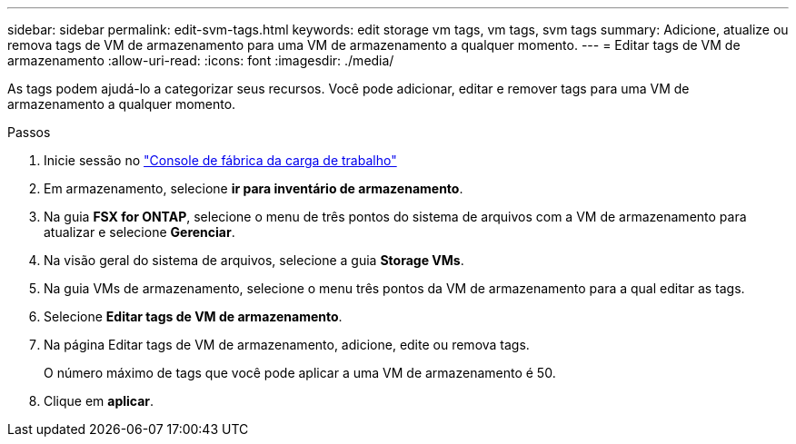 ---
sidebar: sidebar 
permalink: edit-svm-tags.html 
keywords: edit storage vm tags, vm tags, svm tags 
summary: Adicione, atualize ou remova tags de VM de armazenamento para uma VM de armazenamento a qualquer momento. 
---
= Editar tags de VM de armazenamento
:allow-uri-read: 
:icons: font
:imagesdir: ./media/


[role="lead"]
As tags podem ajudá-lo a categorizar seus recursos. Você pode adicionar, editar e remover tags para uma VM de armazenamento a qualquer momento.

.Passos
. Inicie sessão no link:https://console.workloads.netapp.com/["Console de fábrica da carga de trabalho"^]
. Em armazenamento, selecione *ir para inventário de armazenamento*.
. Na guia *FSX for ONTAP*, selecione o menu de três pontos do sistema de arquivos com a VM de armazenamento para atualizar e selecione *Gerenciar*.
. Na visão geral do sistema de arquivos, selecione a guia *Storage VMs*.
. Na guia VMs de armazenamento, selecione o menu três pontos da VM de armazenamento para a qual editar as tags.
. Selecione *Editar tags de VM de armazenamento*.
. Na página Editar tags de VM de armazenamento, adicione, edite ou remova tags.
+
O número máximo de tags que você pode aplicar a uma VM de armazenamento é 50.

. Clique em *aplicar*.

